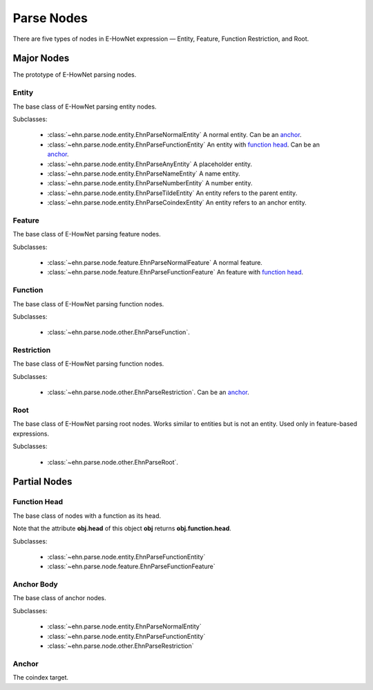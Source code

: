 Parse Nodes
===========

There are five types of nodes in E-HowNet expression — Entity, Feature, Function Restriction, and Root.

.. inheritance-diagram::
   ehn.parse.node.entity
   ehn.parse.node.feature
   ehn.parse.node.other
   :parts: 1

Major Nodes
-----------

.. class:: EhnParseNode

   The prototype of E-HowNet parsing nodes.

   .. attribute:: head
      :type: str

      The head of this node.

   .. method:: children()

      Yields all direct child nodes of this node.

   .. method:: descendant()

      Yields all descendant nodes (including self) of this node.

   .. method:: tree() -> treelib.Tree

      Generates a tree representation of this node and all its descendant nodes.

Entity
^^^^^^

.. class:: EhnParseEntityBase

   The base class of E-HowNet parsing entity nodes.

   Subclasses:

      - :class:`~ehn.parse.node.entity.EhnParseNormalEntity` A normal entity. Can be an `anchor <#anchor-body>`__.
      - :class:`~ehn.parse.node.entity.EhnParseFunctionEntity` An entity with `function head <#function-head>`__. Can be an `anchor <#anchor-body>`__.
      - :class:`~ehn.parse.node.entity.EhnParseAnyEntity` A placeholder entity.
      - :class:`~ehn.parse.node.entity.EhnParseNameEntity` A name entity.
      - :class:`~ehn.parse.node.entity.EhnParseNumberEntity` A number entity.
      - :class:`~ehn.parse.node.entity.EhnParseTildeEntity` An entity refers to the parent entity.
      - :class:`~ehn.parse.node.entity.EhnParseCoindexEntity` An entity refers to an anchor entity.

   .. method:: features
      :property:

      A list of `Features <#feature>`__.

Feature
^^^^^^^

.. class:: EhnParseFeatureBase

   The base class of E-HowNet parsing feature nodes.

   Subclasses:

      - :class:`~ehn.parse.node.feature.EhnParseNormalFeature` A normal feature.
      - :class:`~ehn.parse.node.feature.EhnParseFunctionFeature` An feature with `function head <#function-head>`__.

   .. method:: value
      :property:

      Can be either `Entity <#entity>`__ or `Restriction <#restriction>`__.

Function
^^^^^^^^

.. class:: EhnParseFunctionBase

   The base class of E-HowNet parsing function nodes.

   Subclasses:

      - :class:`~ehn.parse.node.other.EhnParseFunction`.

   .. method:: arguments
      :property:

      A list of `Entities <#entity>`__ or `Restriction <#restriction>`__

Restriction
^^^^^^^^^^^

.. class:: EhnParseRestrictionBase

   The base class of E-HowNet parsing function nodes.

   Subclasses:

      - :class:`~ehn.parse.node.other.EhnParseRestriction`. Can be an `anchor <#anchor-body>`__.

   .. method:: value
      :property:

      Must be an `Entity <#entity>`__.

Root
^^^^

.. class:: EhnParseRootBase

   The base class of E-HowNet parsing root nodes. Works similar to entities but is not an entity. Used only in feature-based expressions.

   Subclasses:

      - :class:`~ehn.parse.node.other.EhnParseRoot`.

   .. method:: features
      :property:

      A list of `Features <#feature>`__.

Partial Nodes
-------------

Function Head
^^^^^^^^^^^^^

.. class:: EhnParseFunctionHead

   The base class of nodes with a function as its head.

   Note that the attribute **obj.head** of this object **obj** returns **obj.function.head**.

   Subclasses:

      - :class:`~ehn.parse.node.entity.EhnParseFunctionEntity`
      - :class:`~ehn.parse.node.feature.EhnParseFunctionFeature`

   .. method:: function
      :property:

      Must be a `Function <#function>`__.

Anchor Body
^^^^^^^^^^^

.. class:: EhnParseAnchorBody

   The base class of anchor nodes.

   Subclasses:

      - :class:`~ehn.parse.node.entity.EhnParseNormalEntity`
      - :class:`~ehn.parse.node.entity.EhnParseFunctionEntity`
      - :class:`~ehn.parse.node.other.EhnParseRestriction`

   .. method:: anchor
      :property:

      The `Anchor <#anchor>`__.

Anchor
^^^^^^
.. class:: EhnParseAnchor

   The coindex target.

   .. attribute:: head
      :type: str

      The coindex of this anchor. Must be ``x[0-9]*``.
